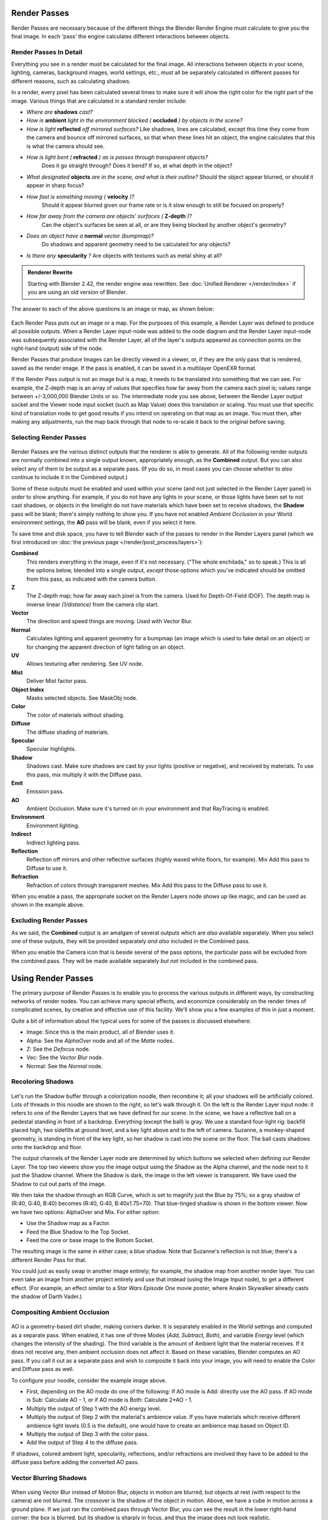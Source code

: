
..    TODO/Review: {{review|copy=X}} .


Render Passes
*************

Render Passes are necessary because of the different things the Blender Render Engine must
calculate to give you the final image.
In each 'pass' the engine calculates different interactions between objects.


Render Passes In Detail
=======================

Everything you see in a render must be calculated for the final image.
All interactions between objects in your scene, lighting, cameras, background images,
world settings, etc.,
must all be separately calculated in different passes for different reasons,
such as calculating shadows.

In a render, every pixel has been calculated several times to make sure it will show the right
color for the right part of the image.
Various things that are calculated in a standard render include:


- *Where are* **shadows** *cast?*
- *How is* **ambient** *light in the environment blocked (* **occluded** *) by objects in the scene?*
- *How is light* **reflected** *off mirrored surfaces?*
  Like shadows, lines are calculated, except this time they come from the camera and bounce off mirrored surfaces,
  so that when these lines hit an object, the engine calculates that this is what the camera should see.
- *How is light bent (* **refracted** *) as is passes through transparent objects?*
   Does it go straight through? Does it bend? If so, at what depth in the object?
- *What designated* **objects** *are in the scene, and what is their outline?*
  Should the object appear blurred, or should it appear in sharp focus?
- *How fast is something moving (* **velocity** *)?*
   Should it appear blurred given our frame rate or is it slow enough to still be focused on properly?
- *How far away from the camera are objects' surfaces (* **Z-depth** *)?*
   Can the object's surfaces be seen at all, or are they being blocked by another object's geometry?
- *Does an object have a* **normal** *vector (bumpmap)?*
   Do shadows and apparent geometry need to be calculated for any objects?
- *Is there any* **specularity** *?* Are objects with textures such as metal shiny at all?


.. admonition:: Renderer Rewrite
   :class: note

   Starting with Blender 2.42, the render engine was rewritten.
   See :doc:`Unified Renderer </render/index>` if you are using an old version of Blender.


The answer to each of the above questions is an image or map, as shown below:


.. figure:: /images/Manual-Render-RenderPasses-Example.jpg
   :width: 600px
   :figwidth: 600px


Each Render Pass puts out an image or a map.  For the purposes of this example,
a Render Layer was defined to produce all possible outputs.  When a Render Layer input-node
was added to the node diagram and the Render Layer input-node was subsequently associated with
the Render Layer, all of the layer's outputs appeared as connection points on the right-hand
(output) side of the node.

Render Passes that produce Images can be directly viewed in a viewer, or,
if they are the only pass that is rendered, saved as the render image. If the pass is enabled,
it can be saved in a multilayer OpenEXR format.

If the Render Pass output is not an image but is a map,
it needs to be translated into something that we can see. For example, the Z-depth map is an
array of values that specifies how far away from the camera each pixel is;
values range between +/-3,000,000 Blender Units or so. The intermediate node you see above,
between the Render Layer output socket and the Viewer node input socket (such as Map Value)
does this translation or scaling. You must use that specific kind of translation node to get
good results if you intend on operating on that map as an image. You must then,
after making any adjustments,
run the map back through that node to re-scale it back to the original before saving.


Selecting Render Passes
=======================

.. figure:: /images/Manual-RenderLayer-Panel.jpg


Render Passes are the various distinct outputs that the renderer is able to generate.
All of the following render outputs are normally combined into a single output known,
appropriately enough, as the **Combined** output.
But you can also select any of them to be output as a separate pass.  (If you do so, in most
cases you can choose whether to *also* continue to include it in the Combined output.)

Some of these outputs must be enabled and used within your scene
(and not just selected in the Render Layer panel) in order to show anything. For example,
if you do not have any lights in your scene,
or those lights have been set to not cast shadows,
or objects in the limelight do not have materials which have been set to receive shadows,
the **Shadow** pass will be blank; there's simply nothing to show you.
If you have not enabled *Ambient Occlusion* in your World environment settings,
the **AO** pass will be blank, even if you select it here.

To save time and disk space, you have to tell Blender each of the passes to render in the Render Layers panel
(which we first introduced on :doc:`the previous page </render/post_process/layers>`):


**Combined**
   This renders everything in the image, even if it's not necessary.
   ("The whole enchilada," so to speak.) This is all the options below,
   blended into a single output, *except* those options which you've indicated should be omitted from this pass,
   as indicated with the camera button.
**Z**
   The Z-depth map; how far away each pixel is from the camera. Used for Depth-Of-Field (DOF).
   The depth map is inverse linear *(1/distance)* from the camera clip start.
**Vector**
   The direction and speed things are moving. Used with Vector Blur.
**Normal**
   Calculates lighting and apparent geometry for a bumpmap (an image which is used to fake detail on an object)
   or for changing the apparent direction of light falling on an object.
**UV**
   Allows texturing after rendering. See UV node.
**Mist**
   Deliver Mist factor pass.
**Object Index**
   Masks selected objects. See MaskObj node.
**Color**
   The color of materials without shading.
**Diffuse**
   The diffuse shading of materials.
**Specular**
   Specular highlights.
**Shadow**
   Shadows cast. Make sure shadows are cast by your lights (positive or negative), and received by materials.
   To use this pass, mix multiply it with the Diffuse pass.
**Emit**
   Emission pass.
**AO**
   Ambient Occlusion. Make sure it's turned on in your environment and that RayTracing is enabled.
**Environment**
   Environment lighting.
**Indirect**
   Indirect lighting pass.
**Reflection**
   Reflection off mirrors and other reflective surfaces (highly waxed white floors, for example).
   Mix Add this pass to Diffuse to use it.
**Refraction**
   Refraction of colors through transparent meshes. Mix Add this pass to the Diffuse pass to use it.


When you enable a pass, the appropriate socket on the Render Layers node shows up like magic,
and can be used as shown in the example above.


Excluding Render Passes
=======================

As we said, the **Combined** output is an amalgam of several outputs which are *also*
available separately.  When you select one of these outputs,
they will be provided separately *and also* included in the Combined pass.

When you enable the Camera icon that is beside several of the pass options,
the particular pass will be excluded from the combined pass.
They will be made available separately *but not* included in the combined pass.


Using Render Passes
*******************

The primary purpose of Render Passes is to enable you to process the various outputs in
different ways, by constructing networks of render nodes.
You can achieve many special effects,
and economize considerably on the render times of complicated scenes,
by creative and effective use of this facility.
We'll show you a few examples of this in just a moment.

Quite a bit of information about the typical uses for some of the passes is discussed
elsewhere:

- Image: Since this is the main product, all of Blender uses it.
- Alpha: See the *AlphaOver* node and all of the *Matte* nodes.
- Z: See the *Defocus* node.
- Vec: See the *Vector Blur* node.
- Normal: See the *Normal* node.


Recoloring Shadows
==================

.. figure:: /images/Manual-Render-RenderPasses-Example2.jpg
   :width: 300px
   :figwidth: 300px


Let's run the Shadow buffer through a colorization noodle, then recombine it;
all your shadows will be artificially colored.
Lots of threads in this noodle are shown to the right, so let's walk through it.
On the left is the Render Layer input node:
it refers to one of the Render Layers that we have defined for our scene. In the scene,
we have a reflective ball on a pedestal standing in front of a backdrop. Everything
(except the ball) is gray. We use a standard four-light rig: backfill placed high,
two sidefills at ground level, and a key light above and to the left of camera. Suzanne,
a monkey-shaped geometry, is standing in front of the key light,
so her shadow is cast into the scene on the floor.
The ball casts shadows onto the backdrop and floor.

The output channels of the Render Layer node are determined by which buttons we selected when
defining our Render Layer.
The top two viewers show you the image output using the Shadow as the Alpha channel,
and the node next to it just the Shadow channel. Where the Shadow is dark,
the image in the left viewer is transparent.
We have used the Shadow to cut out parts of the image.

We then take the shadow through an RGB Curve, which is set to magnify just the Blue by 75%;
so a gray shadow of (R:40, G:40, B:40) becomes (R:40, G:40, B:40x1.75=70).
That blue-tinged shadow is shown in the bottom viewer. Now we have two options:
AlphaOver and Mix. For either option:

- Use the Shadow map as a Factor.
- Feed the Blue Shadow to the Top Socket.
- Feed the core or base image to the Bottom Socket.

The resulting image is the same in either case; a blue shadow.
Note that Suzanne's reflection is not blue; there's a different Render Pass for that.

You could just as easily swap in another image entirely; for example,
the shadow map from another render layer.
You can even take an image from another project entirely and use that instead
(using the Image Input node), to get a different effect. (For example,
an effect similar to a *Star Wars Episode One* movie poster,
where Anakin Skywalker already casts the shadow of Darth Vader.)


Compositing Ambient Occlusion
=============================

.. figure:: /images/Manual-Render-Passes-AO.jpg
   :width: 600px
   :figwidth: 600px


AO is a geometry-based dirt shader, making corners darker.
It is separately enabled in the World settings and computed as a separate pass. When enabled,
it has one of three Modes (*Add, Subtract, Both*), and variable *Energy* level
(which changes the intensity of the shading).
The third variable is the amount of Ambient light that the material receives.
If it does not receive any, then ambient occlusion does not affect it.
Based on these variables, Blender computes an AO pass.
If you call it out as a separate pass and wish to composite it back into your image,
you will need to enable the Color and Diffuse pass as well.

To configure your noodle, consider the example image above.


- First, depending on the AO mode do one of the following: If AO mode is Add: directly use the AO pass.
  If AO mode is Sub: Calculate AO - 1, or if AO mode is  Both: Calculate 2*AO - 1.
- Multiply the output of Step 1 with the AO energy level.
- Multiply the output of Step 2 with the material's ambience value.
  If you have materials which receive different ambience light levels (0.5 is the default),
  one would have to create an ambience map based on Object ID.
- Multiply the output of Step 3 with the color pass.
- Add the output of Step 4 to the diffuse pass.

If shadows, colored ambient light, specularity, reflections, and/or refractions are involved
they have to be added to the diffuse pass before adding the converted AO pass.


Vector Blurring Shadows
=======================

.. figure:: /images/Manual-Nodes-VectorBlur-Shadow.jpg
   :width: 600px
   :figwidth: 600px


When using Vector Blur instead of Motion Blur, objects in motion are blurred,
but objects at rest (with respect to the camera) are not blurred.
The crossover is the shadow of the object in motion. Above,
we have a cube in motion across a ground plane.
If we just ran the combined pass through Vector Blur,
you can see the result in the lower right-hand corner; the box is blurred,
but its shadow is sharply in focus, and thus the image does not look realistic.

Therefore, we need to separate out the diffuse and shadow passes from the floor by creating a
"Floor" render layer. That render layer has Diffuse and Shadow passes enabled,
and only renders the floor object (layer 2). Another render layer ("Cube")
renders the Z and Vector passes, and only renders the cube (on layer 1). Using the Blur node,
we blur the shadow pass, and then combine the diffuse and blurred shadow by multiplying them
together in a Mix Multiply node; we then have a blurred shadow on a crisp ground plane.
We can then mix the vector-blurred object to provide a realistic-looking image.


Conclusion
**********

Render Passes can be manipulated to give you almost complete control over your final image.
Causing objects to cast shadows that aren't really their shadows,
making objects appear out of focus or sharply in focus like a real camera, manipulating colors
just for final post-processing or just reconfiguring your render passes to save render time,
are all things which you might wish to manipulate the render engine for.
